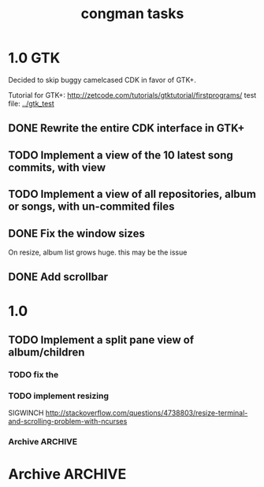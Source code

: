 #+title: congman tasks
* 1.0 GTK
Decided to skip buggy camelcased CDK in favor of GTK+.

Tutorial for GTK+: http://zetcode.com/tutorials/gtktutorial/firstprograms/
test file: [[../gtk_test]]

** DONE Rewrite the entire CDK interface in GTK+
CLOSED: [2012-01-02 Mon 00:17]
** TODO Implement a view of the 10 latest song commits, with view
** TODO Implement a view of all repositories, album or songs, with un-commited files
** DONE Fix the window sizes
CLOSED: [2012-01-02 Mon 02:11]
On resize, album list grows huge. this may be the issue
** DONE Add scrollbar
CLOSED: [2012-01-02 Mon 02:11]
* 1.0
** TODO Implement a split pane view of album/children
*** TODO fix the 
*** TODO implement resizing
SIGWINCH
http://stackoverflow.com/questions/4738803/resize-terminal-and-scrolling-problem-with-ncurses
*** Archive                                                   :ARCHIVE:
**** DONE try reducing size of an alphalist
CLOSED: [2011-12-29 Thu 18:33]
:PROPERTIES:
:ARCHIVE_TIME: 2011-12-30 Fri 17:45
:END:
**** DONE create a second alphalist and align it differently
CLOSED: [2011-12-29 Thu 18:33]
:PROPERTIES:
:ARCHIVE_TIME: 2011-12-30 Fri 17:45
:END:
**** DONE implement "change" event
CLOSED: [2011-12-30 Fri 17:44]
:PROPERTIES:
:ARCHIVE_TIME: 2011-12-30 Fri 17:45
:END:
**** DONE load submodules from .gitmodules, not from looking at all the subrepos
CLOSED: [2011-12-30 Fri 22:06]
:PROPERTIES:
:ARCHIVE_TIME: 2011-12-30 Fri 22:06
:END:
currently album_match_song_list loops through all songs, then does a
dirent_list of the album root repo, then tries to match the origin of
those songs with the corresponding origin of every dirent found in the
root repo that contains a .git/config.

this is bad, instead loop through all songs (which should have their
origin already loaded via git_load_config), then look at each album,
parse the .gitmodules and aqcuire a char** of submodule origins, then
compare the origins. 
* Archive                                                           :ARCHIVE:
** Multiple screens
:PROPERTIES:
:ARCHIVE_TIME: 2011-12-31 Sat 02:30
:END:
Screens per different views, one is only songs, one is albums, one is
album/song, one is something else.

There's a seemingly simple example for this in the cdk examples.
** Split view
:PROPERTIES:
:ARCHIVE_TIME: 2011-12-31 Sat 02:30
:END:
Look for library functions. Otherwise, one could perhaps LINES or
COLS or some other brutaly invasive ncurses feature.

traverse_ex has some aligning to it.
** CDK comments
:PROPERTIES:
:ARCHIVE_TIME: 2011-12-31 Sat 02:31
:END:
There's a nice text viewer/scroller in the examples. If I need to view
big amounts of text, this could be useful.

CDK widgets seem to be embeddable within ncurses in some manner;
there's an example for this.
